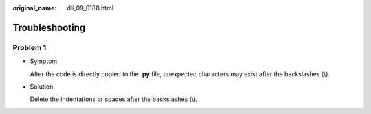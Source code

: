:original_name: dli_09_0188.html

.. _dli_09_0188:

Troubleshooting
===============

Problem 1
---------

-  Symptom

   After the code is directly copied to the **.py** file, unexpected characters may exist after the backslashes (\\).

-  Solution

   Delete the indentations or spaces after the backslashes (\\).
